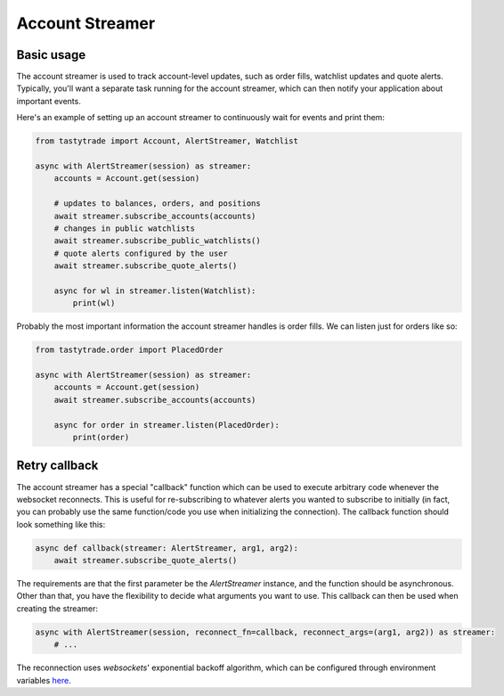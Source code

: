 Account Streamer
================

Basic usage
-----------

The account streamer is used to track account-level updates, such as order fills, watchlist updates and quote alerts.
Typically, you'll want a separate task running for the account streamer, which can then notify your application about important events.

Here's an example of setting up an account streamer to continuously wait for events and print them:

.. code-block:: python

    from tastytrade import Account, AlertStreamer, Watchlist

    async with AlertStreamer(session) as streamer:
        accounts = Account.get(session)

        # updates to balances, orders, and positions
        await streamer.subscribe_accounts(accounts)
        # changes in public watchlists
        await streamer.subscribe_public_watchlists()
        # quote alerts configured by the user
        await streamer.subscribe_quote_alerts()

        async for wl in streamer.listen(Watchlist):
            print(wl)

Probably the most important information the account streamer handles is order fills. We can listen just for orders like so:

.. code-block:: python

    from tastytrade.order import PlacedOrder

    async with AlertStreamer(session) as streamer:
        accounts = Account.get(session)
        await streamer.subscribe_accounts(accounts)

        async for order in streamer.listen(PlacedOrder):
            print(order)

Retry callback
--------------

The account streamer has a special "callback" function which can be used to execute arbitrary code whenever the websocket reconnects. This is useful for re-subscribing to whatever alerts you wanted to subscribe to initially (in fact, you can probably use the same function/code you use when initializing the connection).
The callback function should look something like this:

.. code-block:: python

    async def callback(streamer: AlertStreamer, arg1, arg2):
        await streamer.subscribe_quote_alerts()

The requirements are that the first parameter be the `AlertStreamer` instance, and the function should be asynchronous. Other than that, you have the flexibility to decide what arguments you want to use.
This callback can then be used when creating the streamer:

.. code-block:: python

    async with AlertStreamer(session, reconnect_fn=callback, reconnect_args=(arg1, arg2)) as streamer:
        # ...

The reconnection uses `websockets`' exponential backoff algorithm, which can be configured through environment variables `here <https://websockets.readthedocs.io/en/14.1/reference/variables.html>`_.

